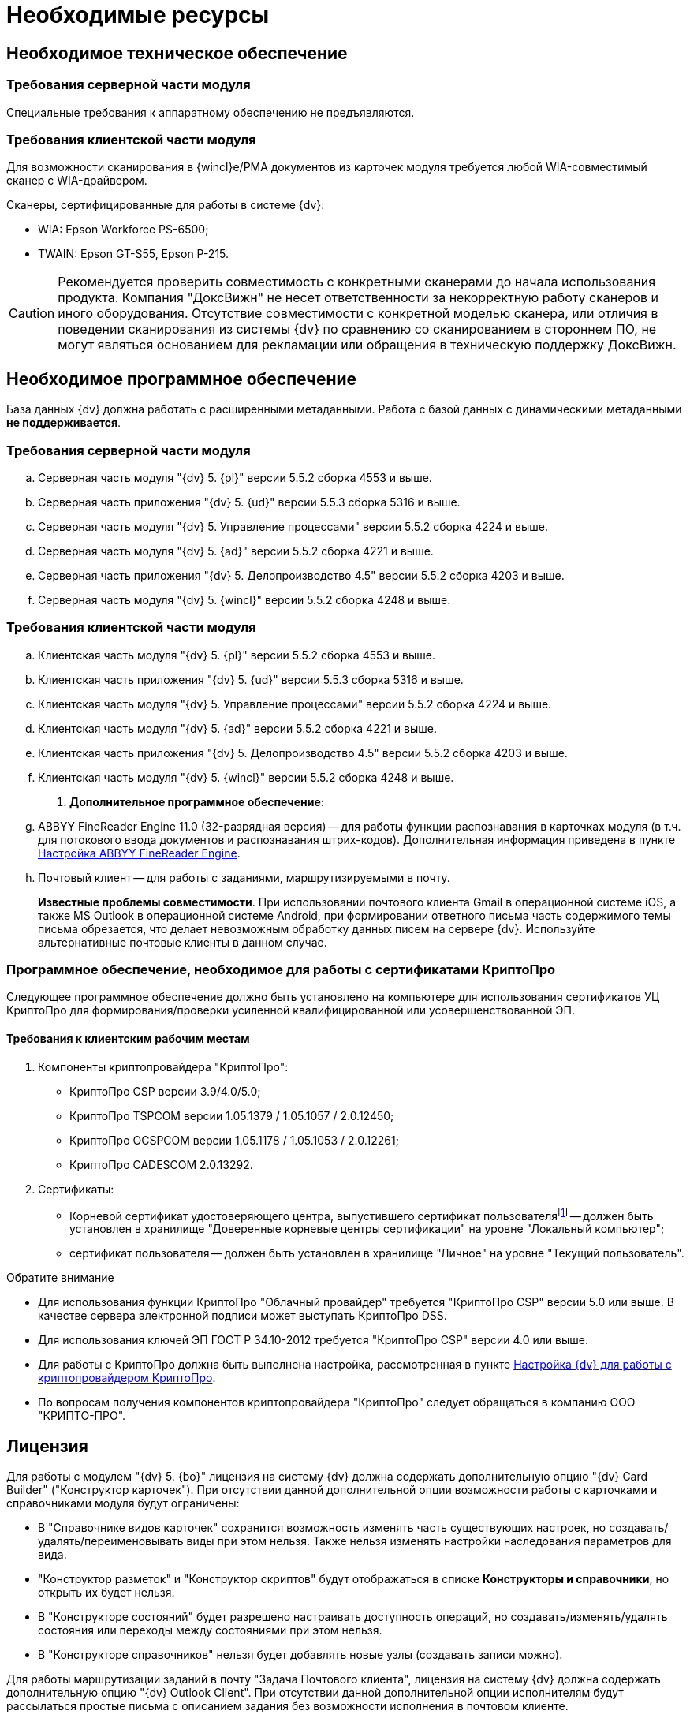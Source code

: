 = Необходимые ресурсы

== Необходимое техническое обеспечение

=== Требования серверной части модуля

Специальные требования к аппаратному обеспечению не предъявляются.

=== Требования клиентской части модуля

Для возможности сканирования в {wincl}е/РМА документов из карточек модуля требуется любой WIA-совместимый сканер с WIA-драйвером.

.Сканеры, сертифицированные для работы в системе {dv}:
* WIA: Epson Workforce PS-6500;
* TWAIN: Epson GT-S55, Epson P-215.

[CAUTION]
====
Рекомендуется проверить совместимость с конкретными сканерами до начала использования продукта. Компания "ДоксВижн" не несет ответственности за некорректную работу сканеров и иного оборудования. Отсутствие совместимости с конкретной моделью сканера, или отличия в поведении сканирования из системы {dv} по сравнению со сканированием в стороннем ПО, не могут являться основанием для рекламации или обращения в техническую поддержку ДоксВижн.
====

== Необходимое программное обеспечение

База данных {dv} должна работать с расширенными метаданными. Работа с базой данных с динамическими метаданными *не поддерживается*.

=== Требования серверной части модуля

.. Серверная часть модуля "{dv} 5. {pl}" версии 5.5.2 сборка 4553 и выше.
.. Серверная часть приложения "{dv} 5. {ud}" версии 5.5.3 сборка 5316 и выше.
.. Серверная часть модуля "{dv} 5. Управление процессами" версии 5.5.2 сборка 4224 и выше.
.. Серверная часть модуля "{dv} 5. {ad}" версии 5.5.2 сборка 4221 и выше.
.. Серверная часть приложения "{dv} 5. Делопроизводство 4.5" версии 5.5.2 сборка 4203 и выше.
.. Серверная часть модуля "{dv} 5. {wincl}" версии 5.5.2 сборка 4248 и выше.

=== Требования клиентской части модуля

.. Клиентская часть модуля "{dv} 5. {pl}" версии 5.5.2 сборка 4553 и выше.
.. Клиентская часть приложения "{dv} 5. {ud}" версии 5.5.3 сборка 5316 и выше.
.. Клиентская часть модуля "{dv} 5. Управление процессами" версии 5.5.2 сборка 4224 и выше.
.. Клиентская часть модуля "{dv} 5. {ad}" версии 5.5.2 сборка 4221 и выше.
.. Клиентская часть приложения "{dv} 5. Делопроизводство 4.5" версии 5.5.2 сборка 4203 и выше.
.. Клиентская часть модуля "{dv} 5. {wincl}" версии 5.5.2 сборка 4248 и выше.
. *Дополнительное программное обеспечение:*
.. ABBYY FineReader Engine 11.0 (32-разрядная версия) -- для работы функции распознавания в карточках модуля (в т.ч. для потокового ввода документов и распознавания штрих-кодов). Дополнительная информация приведена в пункте xref:admin:prepare-abbyy.adoc[Настройка ABBYY FineReader Engine].
.. Почтовый клиент -- для работы с заданиями, маршрутизируемыми в почту.
+
*Известные проблемы совместимости*. При использовании почтового клиента Gmail в операционной системе iOS, а также MS Outlook в операционной системе Android, при формировании ответного письма часть содержимого темы письма обрезается, что делает невозможным обработку данных писем на сервере {dv}. Используйте альтернативные почтовые клиенты в данном случае.

[#crypto-pro]
=== Программное обеспечение, необходимое для работы с сертификатами КриптоПро

Следующее программное обеспечение должно быть установлено на компьютере для использования сертификатов УЦ КриптоПро для формирования/проверки усиленной квалифицированной или усовершенствованной ЭП.

==== Требования к клиентским рабочим местам

. Компоненты криптопровайдера "КриптоПро":
* КриптоПро CSP версии 3.9/4.0/5.0;
* КриптоПро TSPCOM версии 1.05.1379 / 1.05.1057 / 2.0.12450;
* КриптоПро OCSPCOM версии 1.05.1178 / 1.05.1053 / 2.0.12261;
* КриптоПро CADESCOM 2.0.13292.
. Сертификаты:
* Корневой сертификат удостоверяющего центра, выпустившего сертификат пользователяfootnote:[Например, корневой сертификат КриптоПро.] -- должен быть установлен в хранилище "Доверенные корневые центры сертификации" на уровне "Локальный компьютер";
* сертификат пользователя -- должен быть установлен в хранилище "Личное" на уровне "Текущий пользователь".

.Обратите внимание
****
* Для использования функции КриптоПро "Облачный провайдер" требуется "КриптоПро CSP" версии 5.0 или выше. В качестве сервера электронной подписи может выступать КриптоПро DSS.
* Для использования ключей ЭП ГОСТ Р 34.10-2012 требуется "КриптоПро CSP" версии 4.0 или выше.
* Для работы с КриптоПро должна быть выполнена настройка, рассмотренная в пункте <<crypto-pro,Настройка {dv} для работы с криптопровайдером КриптоПро>>.
* По вопросам получения компонентов криптопровайдера "КриптоПро" следует обращаться в компанию ООО "КРИПТО-ПРО".
****

== Лицензия

Для работы с модулем "{dv} 5. {bo}" лицензия на систему {dv} должна содержать дополнительную опцию "{dv} Card Builder" ("Конструктор карточек"). При отсутствии данной дополнительной опции возможности работы с карточками и справочниками модуля будут ограничены:

* В "Справочнике видов карточек" сохранится возможность изменять часть существующих настроек, но создавать/удалять/переименовывать виды при этом нельзя. Также нельзя изменять настройки наследования параметров для вида.
* "Конструктор разметок" и "Конструктор скриптов" будут отображаться в списке *Конструкторы и справочники*, но открыть их будет нельзя.
* В "Конструкторе состояний" будет разрешено настраивать доступность операций, но создавать/изменять/удалять состояния или переходы между состояниями при этом нельзя.
* В "Конструкторе справочников" нельзя будет добавлять новые узлы (создавать записи можно).

[#routing]
Для работы маршрутизации заданий в почту "Задача Почтового клиента", лицензия на систему {dv} должна содержать дополнительную опцию "{dv} Outlook Client". При отсутствии данной дополнительной опции исполнителям будут рассылаться простые письма с описанием задания без возможности исполнения в почтовом клиенте.
